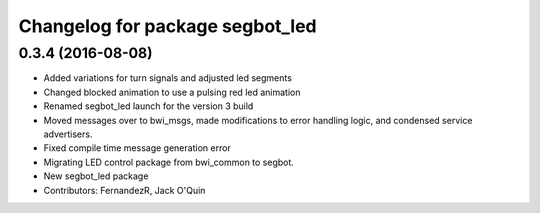 ^^^^^^^^^^^^^^^^^^^^^^^^^^^^^^^^
Changelog for package segbot_led
^^^^^^^^^^^^^^^^^^^^^^^^^^^^^^^^

0.3.4 (2016-08-08)
------------------
* Added variations for turn signals and adjusted led segments
* Changed blocked animation to use a pulsing red led animation
* Renamed segbot_led launch for the version 3 build
* Moved messages over to bwi_msgs, made modifications to error
  handling logic, and condensed service advertisers.
* Fixed compile time message generation error
* Migrating LED control package from bwi_common to segbot.
* New segbot_led package
* Contributors: FernandezR, Jack O'Quin
